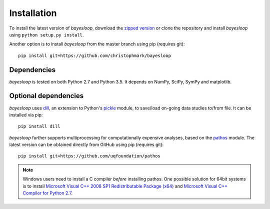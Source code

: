 .. _installation:

************
Installation
************

To install the latest version of *bayesloop*, download the `zipped version <https://github.com/christophmark/bayesloop/zipball/master>`__ or clone the repository and install *bayesloop* using ``python setup.py install``.

Another option is to install *bayesloop* from the master branch using pip (requires git):

::

    pip install git+https://github.com/christophmark/bayesloop

Dependencies
------------

*bayesloop* is tested on both Python 2.7 and Python 3.5. It depends on NumPy, SciPy, SymPy and matplotlib.

Optional dependencies
---------------------

*bayesloop* uses `dill <https://pypi.python.org/pypi/dill>`__, an extension to Python's `pickle <https://docs.python.org/2/library/pickle.html>`__ module, to save/load on-going data studies to/from file. It can be installed via pip:

::

    pip install dill

*bayesloop* further supports multiprocessing for computationally expensive analyses, based on the `pathos <https://github.com/uqfoundation/pathos>`__ module. The latest version can be obtained directly from GitHub using pip (requires git):

::

    pip install git+https://github.com/uqfoundation/pathos

.. note::
    
    Windows users need to install a C compiler *before* installing pathos. One possible solution for 64bit systems is to install `Microsoft Visual C++ 2008 SP1 Redistributable Package (x64) <http://www.microsoft.com/en-us/download/confirmation.aspx?id=2092>`__ and `Microsoft Visual C++ Compiler for Python 2.7 <http://www.microsoft.com/en-us/download/details.aspx?id=44266>`__.
